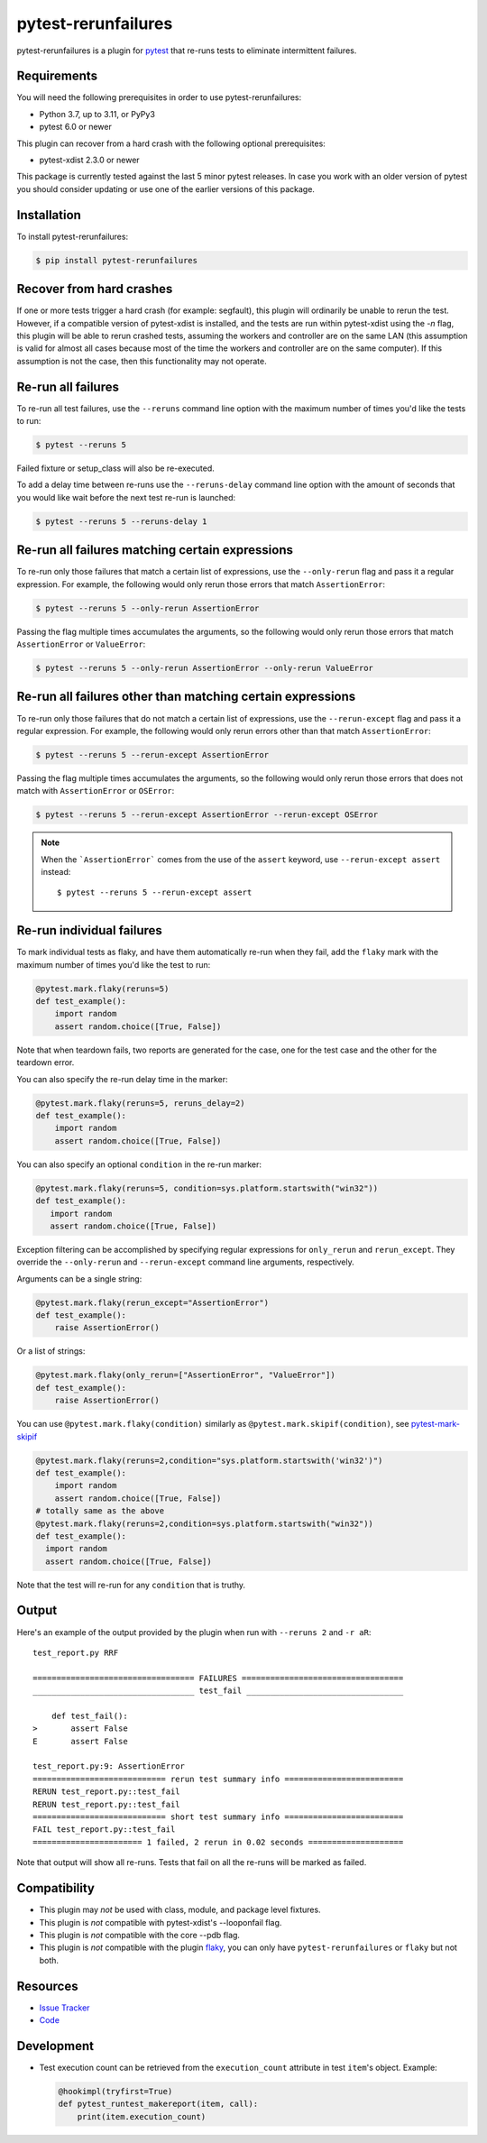 pytest-rerunfailures
====================

pytest-rerunfailures is a plugin for `pytest <https://pytest.org>`_ that
re-runs tests to eliminate intermittent failures.

.. image:: https://img.shields.io/badge/license-MPL%202.0-blue.svg
   :target: https://github.com/pytest-dev/pytest-rerunfailures/blob/master/LICENSE
   :alt: License
.. image:: https://img.shields.io/pypi/v/pytest-rerunfailures.svg
   :target: https://pypi.python.org/pypi/pytest-rerunfailures/
   :alt: PyPI
.. image:: https://github.com/pytest-dev/pytest-rerunfailures/workflows/Test/badge.svg
   :target: https://github.com/pytest-dev/pytest-rerunfailures/actions
   :alt: GitHub Actions

Requirements
------------

You will need the following prerequisites in order to use pytest-rerunfailures:

- Python 3.7, up to 3.11, or PyPy3
- pytest 6.0 or newer

This plugin can recover from a hard crash with the following optional
prerequisites:

- pytest-xdist 2.3.0 or newer

This package is currently tested against the last 5 minor pytest releases. In
case you work with an older version of pytest you should consider updating or
use one of the earlier versions of this package.

Installation
------------

To install pytest-rerunfailures:

.. code-block:: bash

  $ pip install pytest-rerunfailures

Recover from hard crashes
-------------------------

If one or more tests trigger a hard crash (for example: segfault), this plugin
will ordinarily be unable to rerun the test. However, if a compatible version of
pytest-xdist is installed, and the tests are run within pytest-xdist using the `-n`
flag, this plugin will be able to rerun crashed tests, assuming the workers and
controller are on the same LAN (this assumption is valid for almost all cases
because most of the time the workers and controller are on the same computer).
If this assumption is not the case, then this functionality may not operate.

Re-run all failures
-------------------

To re-run all test failures, use the ``--reruns`` command line option with the
maximum number of times you'd like the tests to run:

.. code-block:: bash

  $ pytest --reruns 5

Failed fixture or setup_class will also be re-executed.

To add a delay time between re-runs use the ``--reruns-delay`` command line
option with the amount of seconds that you would like wait before the next
test re-run is launched:

.. code-block:: bash

   $ pytest --reruns 5 --reruns-delay 1

Re-run all failures matching certain expressions
------------------------------------------------

To re-run only those failures that match a certain list of expressions, use the
``--only-rerun`` flag and pass it a regular expression. For example,
the following would only rerun those errors that match ``AssertionError``:

.. code-block:: bash

   $ pytest --reruns 5 --only-rerun AssertionError

Passing the flag multiple times accumulates the arguments, so the following
would only rerun those errors that match ``AssertionError`` or ``ValueError``:

.. code-block:: bash

   $ pytest --reruns 5 --only-rerun AssertionError --only-rerun ValueError

Re-run all failures other than matching certain expressions
-----------------------------------------------------------

To re-run only those failures that do not match a certain list of expressions, use the
``--rerun-except`` flag and pass it a regular expression. For example,
the following would only rerun errors other than that match ``AssertionError``:

.. code-block:: bash

   $ pytest --reruns 5 --rerun-except AssertionError

Passing the flag multiple times accumulates the arguments, so the following
would only rerun those errors that does not match with ``AssertionError`` or ``OSError``:

.. code-block:: bash

   $ pytest --reruns 5 --rerun-except AssertionError --rerun-except OSError

.. note::

   When the ```AssertionError``` comes from the use of the ``assert`` keyword,
   use ``--rerun-except assert`` instead::

   $ pytest --reruns 5 --rerun-except assert

Re-run individual failures
--------------------------

To mark individual tests as flaky, and have them automatically re-run when they
fail, add the ``flaky`` mark with the maximum number of times you'd like the
test to run:

.. code-block:: python

  @pytest.mark.flaky(reruns=5)
  def test_example():
      import random
      assert random.choice([True, False])

Note that when teardown fails, two reports are generated for the case, one for
the test case and the other for the teardown error.

You can also specify the re-run delay time in the marker:

.. code-block:: python

  @pytest.mark.flaky(reruns=5, reruns_delay=2)
  def test_example():
      import random
      assert random.choice([True, False])

You can also specify an optional ``condition`` in the re-run marker:

.. code-block:: python

   @pytest.mark.flaky(reruns=5, condition=sys.platform.startswith("win32"))
   def test_example():
      import random
      assert random.choice([True, False])

Exception filtering can be accomplished by specifying regular expressions for
``only_rerun`` and ``rerun_except``. They override the ``--only-rerun`` and
``--rerun-except`` command line arguments, respectively.

Arguments can be a single string:

.. code-block:: python

   @pytest.mark.flaky(rerun_except="AssertionError")
   def test_example():
       raise AssertionError()

Or a list of strings:

.. code-block:: python

   @pytest.mark.flaky(only_rerun=["AssertionError", "ValueError"])
   def test_example():
       raise AssertionError()


You can use ``@pytest.mark.flaky(condition)`` similarly as ``@pytest.mark.skipif(condition)``, see `pytest-mark-skipif <https://docs.pytest.org/en/6.2.x/reference.html#pytest-mark-skipif>`_

.. code-block:: python

    @pytest.mark.flaky(reruns=2,condition="sys.platform.startswith('win32')")
    def test_example():
        import random
        assert random.choice([True, False])
    # totally same as the above
    @pytest.mark.flaky(reruns=2,condition=sys.platform.startswith("win32"))
    def test_example():
      import random
      assert random.choice([True, False])

Note that the test will re-run for any ``condition`` that is truthy.

Output
------

Here's an example of the output provided by the plugin when run with
``--reruns 2`` and ``-r aR``::

  test_report.py RRF

  ================================== FAILURES ==================================
  __________________________________ test_fail _________________________________

      def test_fail():
  >       assert False
  E       assert False

  test_report.py:9: AssertionError
  ============================ rerun test summary info =========================
  RERUN test_report.py::test_fail
  RERUN test_report.py::test_fail
  ============================ short test summary info =========================
  FAIL test_report.py::test_fail
  ======================= 1 failed, 2 rerun in 0.02 seconds ====================

Note that output will show all re-runs. Tests that fail on all the re-runs will
be marked as failed.

Compatibility
-------------

* This plugin may *not* be used with class, module, and package level fixtures.
* This plugin is *not* compatible with pytest-xdist's --looponfail flag.
* This plugin is *not* compatible with the core --pdb flag.
* This plugin is *not* compatible with the plugin
  `flaky <https://pypi.org/project/flaky/>`_, you can only have
  ``pytest-rerunfailures`` or ``flaky`` but not both.

Resources
---------

- `Issue Tracker <https://github.com/pytest-dev/pytest-rerunfailures/issues>`_
- `Code <https://github.com/pytest-dev/pytest-rerunfailures/>`_

Development
-----------

* Test execution count can be retrieved from the ``execution_count`` attribute
  in test ``item``'s object. Example:

  .. code-block:: python

    @hookimpl(tryfirst=True)
    def pytest_runtest_makereport(item, call):
        print(item.execution_count)

